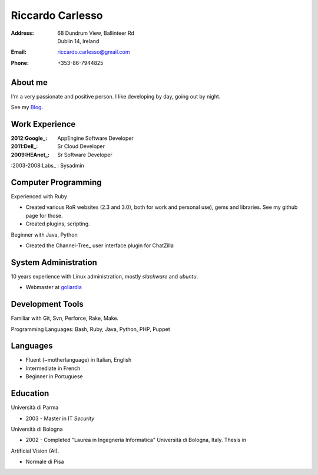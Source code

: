 =================
Riccardo Carlesso
=================

:Address: | 68 Dundrum View, Ballinteer Rd
          | Dublin 14, Ireland

:Email:   riccardo.carlesso@gmail.com

:Phone:   +353-86-7944825

About me
--------

I'm a very passionate and positive person. I like developing by day, going out by night.

See my Blog_.

Work Experience
---------------

:2012:Google_: AppEngine Software Developer

:2011:Dell_: Sr Cloud Developer

:2009:HEAnet_: Sr Software Developer

:2003-2008:Labs_ : Sysadmin

Computer Programming
--------------------

Experienced with Ruby

* Created various RoR websites (2.3 and 3.0), both for work and personal use), gems and libraries. See my github page for those.

* Created plugins, scripting.

Beginner with Java, Python

* Created the Channel-Tree_ user interface plugin for ChatZilla

System Administration
----------

10 years experience with Linux administration, mostly `slackware` and `ubuntu`.

* Webmaster at `goliardia`_

Development Tools
-----------------

Familiar with Git, Svn, Perforce, Rake, Make.

Programming Languages: Bash, Ruby, Java, Python, PHP, Puppet

Languages
---------

* Fluent (~motherlanguage) in Italian, English

* Intermediate in French

* Beginner in Portuguese

Education
---------

Università di Parma

* 2003 - Master in IT `Security`

Università di Bologna

* 2002 - Completed "Laurea in Ingegneria Informatica" Università di Bologna, Italy. Thesis in
Artificial Vision (AI).

* Normale di Pisa

.. _Blog: http://www.palladius.it
.. _google: http://www.google.com
.. _dell: http://www.dell.com
.. _heanet: http://www.heanet.ie
.. _labs: http://www.labs.it
.. _goliardia: http://www.goliardia.it

